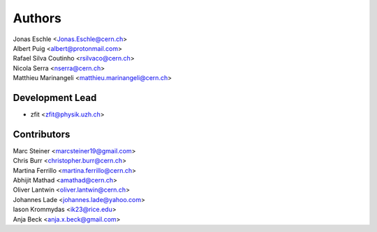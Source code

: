 ========
Authors
========

| Jonas Eschle <Jonas.Eschle@cern.ch>
| Albert Puig <albert@protonmail.com>
| Rafael Silva Coutinho <rsilvaco@cern.ch>
| Nicola Serra <nserra@cern.ch>
| Matthieu Marinangeli <matthieu.marinangeli@cern.ch>

Development Lead
----------------

* zfit <zfit@physik.uzh.ch>

Contributors
------------
| Marc Steiner <marcsteiner19@gmail.com>
| Chris Burr <christopher.burr@cern.ch>
| Martina Ferrillo <martina.ferrillo@cern.ch>
| Abhijit Mathad <amathad@cern.ch>
| Oliver Lantwin <oliver.lantwin@cern.ch>
| Johannes Lade <johannes.lade@yahoo.com>
| Iason Krommydas <ik23@rice.edu>
| Anja Beck <anja.x.beck@gmail.com>